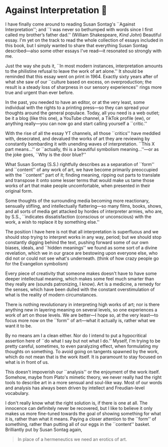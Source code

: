 #+options: preview-generate:t
#+date: 14; 12024 H.E.
* Against Interpretation 🤔

I have finally come around to reading Susan Sontag's ``Against Interpretation'';
and ``I was never so bethumped with words since I first called my brother’s
father dad.'' (William Shakespeare, /Kind John/) Beautiful essay. I'm yet on the
track to read the whole collection of essays included in this book, but I simply
wanted to share that everything Susan Sontag described---also some other essays
I've read---it resonated so strongly with me.

Just the way she puts it, ``In most modern instances, interpretation amounts to
the philistine refusal to leave the work of art alone.'' It should be reminded
that this essay went on print in 1964. Exactly sixty years after of what she saw
of our ``culture based on excess, on overproduction; the result is a steady loss
of sharpness in our sensory experiences'' rings more true and urgent than ever
before.

In the past, you needed to have an editor, or at the very least, some individual
with the rights to a printing press---so they can spread your thoughts around
the general populace. Today, all you need is a web outlet; be it a blog (like
this one), a YouTube channel, a TikTok profile (ew), or anything really---you
can now go and start calling yourself a ``critic.''

With the rise of all the essay YT channels, all those ``critics'' have meddled
with, desecrated, and devalued the works of art they are reviewing by constantly
bombarding it with unending waves of interpretation. ``This X part means...'' or
``actually, thi is a beautiful symbolism meaning...''---or as the joke goes,
``Why is the door blue?''

What Susan Sontag (S.S.) rightfully describes as a separation of ``form'' and
``content'' of any work of art, we have become primarily preoccupied with the
``content'' part of it; finding meaning, ripping out parts to translate and
transpose it onto some lesser terms that would make us tame those works of
art that make people uncomfortable, when presented in their original form.

Some thoughts of the surrounding media becoming more reactionary, sensually
stifling, and intellectually flattering---so many films, books, shows, and all
sorts of media get attacked by hordes of interpreter armies, who are, by S.S., 
``indicates dissatisfaction (conscious or unconscious) with the work, a wish to
replace it by something else.''

The position I have here is not that all interpretation is superfluous and we
should stop trying to interpret works in any way, period; but we should stop
constantly digging behind the text, pushing forward some of our own biases,
ideals, and ``hidden meanings'' we found as some sort of a divine revelation,
which we in our grace are bestowing upon everyone else, who did not or could not
see what's underneath. (think of how crazy people go for the Evangelion
symbolism)

Every piece of creativity that someone makes doesn't have to have some deeper
intellectual meaning, which makes some feel much smarter than they really are
(sounds patronizing, I know). Art is a medicine, a remedy for the senses, which
have been dulled with the constant overstimulation of what is the reality of
modern circumstances.

There is nothing revolutionary in interpreting high works of art; nor is there
anything new in layering meaning on several levels, so one experiences a work of
art on those levels. We are better---I hope so, at the very least---to focus
more now on the ``form'' of art---what it actually is, rather what we want it to
be.

By no means am I a clean either. Nor do I intend to put a hypocritical assertion
here of ``do what I say but not what I do.'' Myself, I'm trying to be pretty
careful, sometimes, to even paralyzing effect, when formulating my thoughts on
something. To avoid going on tangents spawned by the work, which do not mean
that is the work itself. It is paramount to stay focused on what is in front of
us.

This doesn't impoverish our ``analysis'' or the enjoyment of the work
itself. Somehow, maybe from Plato's mimetic theory, we never really had the
right tools to describe art in a more sensual and soul-like way. Most of our
words and analysis has always been driven by intellect and Freudian-level
vocabulary.


I don't really know what the right solution is, if there is one at all. The
innocence can definitely never be recovered, but I like to believe it only makes
us more fine-tuned towards the goal of showing something for what it is, rather
than what it means. Paying a closer attention to the ``form'' of something,
rather than putting all of our eggs in the ``content'' basket. Brilliantly put
by Susan Sontag again,

#+begin_quote
In place of a hermeneutics we need an erotics of art. 
#+end_quote
